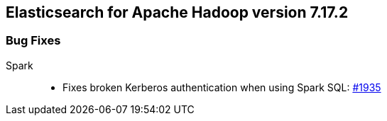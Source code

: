 [[eshadoop-7.17.2]]
== Elasticsearch for Apache Hadoop version 7.17.2

[[bugs-7.17.2]]
=== Bug Fixes

Spark::
* Fixes broken Kerberos authentication when using Spark SQL: 
https://github.com/elastic/elasticsearch-hadoop/pull/1935[#1935]
